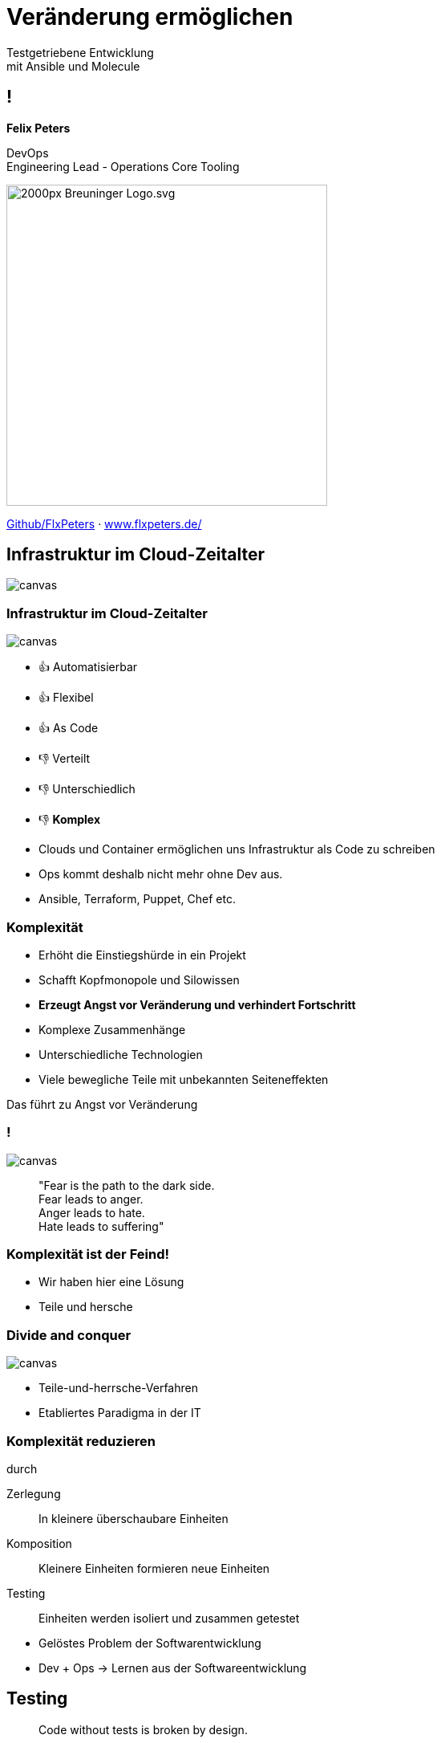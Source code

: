 = Veränderung ermöglichen
:revealjs_theme: white
:revealjs_hash: true
:revealjs_history: true
:source-highlighter: highlightjs
:revealjs_width: "90%"
:customcss: custom.css

Testgetriebene Entwicklung + 
mit Ansible und Molecule

== !

*Felix Peters*

DevOps +
Engineering Lead - Operations Core Tooling 


image::https://upload.wikimedia.org/wikipedia/commons/thumb/f/fa/Breuninger-Logo.svg/2000px-Breuninger-Logo.svg.png[width=400px]

https://github.com/FlxPeters[Github/FlxPeters] · https://www.flxpeters.de/[www.flxpeters.de/]

[.boxed]
== Infrastruktur im Cloud-Zeitalter

image::img/ref-arch-full.png[canvas,size=contain]

[role="columns blured"]
=== Infrastruktur im Cloud-Zeitalter

image::img/ref-arch-full.png[canvas,size=contain]

[.column]
--
* 👍 Automatisierbar +
* 👍 Flexibel +
* 👍 As Code
--

[.column]
--
* 👎 Verteilt +
* 👎 Unterschiedlich +
* 👎 *Komplex*
--

[.notes]
--
* Clouds und Container ermöglichen uns Infrastruktur als Code zu schreiben
* Ops kommt deshalb nicht mehr ohne Dev aus. 
* Ansible, Terraform, Puppet, Chef etc. 
--


=== Komplexität

[%step]
* Erhöht die Einstiegshürde in ein Projekt
* Schafft Kopfmonopole und Silowissen
* *Erzeugt Angst vor Veränderung und verhindert Fortschritt*


[.notes]
--
* Komplexe Zusammenhänge
* Unterschiedliche Technologien
* Viele bewegliche Teile mit unbekannten Seiteneffekten

Das führt zu Angst vor Veränderung
--

=== !

image::https://media3.giphy.com/media/33iqmp5ATXT5m/giphy.gif[canvas]

> "Fear is the path to the dark side. +
 Fear leads to anger. +
 Anger leads to hate. +
 Hate leads to suffering"

=== Komplexität ist der Feind!

[.notes]
--
* Wir haben hier eine Lösung
* Teile und hersche
--


[.boxed]
=== Divide and conquer

image::https://i.pinimg.com/originals/7d/97/f2/7d97f2f27b6667022cd4ef0daf4de1ac.jpg[canvas,size=contain]

[.notes]
--
* Teile-und-herrsche-Verfahren
* Etabliertes Paradigma in der IT
--

=== Komplexität reduzieren 

durch

Zerlegung:: In kleinere überschaubare Einheiten
Komposition:: Kleinere Einheiten formieren neue Einheiten
Testing:: Einheiten werden isoliert und zusammen getestet

[.notes]
--
* Gelöstes Problem der Softwarentwicklung
* Dev + Ops -> Lernen aus der Softwareentwicklung
--

== Testing

> Code without tests is broken by design.

[.notes]
--
* Standard in der Softwareentwicklung
--

=== Tests

[%step]
* beweisen die Funktion und Korrektheit von Code
* verbessern Code-Qualität und Struktur
* formulieren die Aufgabe und Zweck von Code
* ermöglichen das Verändern von Code
* *Tests geben Sicherheit*

=== Testpyramide

image::img/test_pyramid.png[]

== !

image::img/Ansible_logo.svg.png[height=500px]

=== Ansible

Modulares Open-Source Automatisierungs-Werkzeug +
für Linux, Windows, Cloud und Netzwerk

https://www.ansible.com/[ansible.com]

[%step]
* Deklarativer Infrastruktur Code
* Agentless (SSH, Winrm, Napalm, Docker, etc.)
* Red Hat Produkt (seit 2014)

=== Beispiel - Linux

``` YAML
- name: Setup a Linux user
  hosts: all
  tasks:
    - name: Ensure group "admin" exists
      group:
        name: admin
        state: present

    - name: Add the user 'johnd' with a specific uid and a primary group of 'admin'
      user:
        name: johnd
        comment: John Doe
        uid: 1042
        group: admin

```

=== Beispiel - AWS

``` YAML

- name: Setup a AWS EC2 instance
  hosts: all
  tasks:
    - name: Create a EC2 instance
      ec2_instance:
        name: "public-compute-instance"
        key_name: "prod-ssh-key"
        vpc_subnet_id: subnet-42
        instance_type: c5.large
        security_group: default
        network:
            assign_public_ip: true
        image_id: ami-123456

``` 

=== !

image::https://www.rackspace.com/sites/default/files/article-images/blog_254.jpg[canvas, size=auto]

=== !

Auch das wird schnell unübersichtlich. Deshalb:

* Zerlegen in wiederverwendbare Teilaspekte
* Einzelteile testen
* Integration der Einzelteile testen

== !

image::img/molecule.png[height=500px]

=== Molecule

Modulares Framework zum Testen von Ansible Rollen und Playbooks

https://molecule.readthedocs.io/[molecule.io]

[%step]
* Basiert auf Ansible 
* Standard *Workflow* zum Testen von Ansible Code
* *Szenarien* (z.B. für verschiedene Konfigurationen)
* *Plattformen* (z.B. Support für mehrere OS-Distros)


[.columns]
=== Molecule - Toolset

[.column]
--
*Driver*

* *Docker*
* Podman
* Delegate
* _Vagrant_
* _Cloud_
--

[.column]
--
*Provisioner*

* *Ansible*
--

[.column]
--
*Verifier*

* Ansible
* *Testinfra*
* _Inspec_
--

[.column]
--
*Linter*

* *Ansiblelint*
* Yamllint
--

=== Ansiblelint

Prüft Ansible code auf Best Practices, Code Style und  +
Verhalten die verbessert werden können


```
$ ansible-lint examples/example.yml

[301] Commands should not change things if nothing needs doing
examples/example.yml:9
Task/Handler: unset variable

[206] Variables should have spaces before and after: {{ var_name }}
examples/example.yml:10
    action: command echo {{thisvariable}} is not set in this playbook

```

https://github.com/ansible/ansible-lint[github.com/ansible/ansible-lint]

=== Testinfra

Python Framework zum Testen von Infrastruktur und Server. +
Nutzt als Basis das Pytest Framework. +
Inspiriert von Serverspec. 

``` Python
def test_nginx_is_installed(host):
    nginx = host.package("nginx")
    assert nginx.is_installed
    assert nginx.version.startswith("1.2")

def test_nginx_running_and_enabled(host):
    nginx = host.service("nginx")
    assert nginx.is_running
    assert nginx.is_enabled
```

https://testinfra.readthedocs.io/en/latest/[testinfra.readthedocs.io]

=== Workflow

image::img/molecule_workflow.svg[width=100%]

[.notes]
--
Install dependencies via Ansible Galaxy
Lint the Ansible role code
Prepare: Start one ore more test instances using a driver and apply prepare steps
Converge: Apply the role via an Ansible playbook
Run the playbook again to ensure idempotence
Verify: Run one or more verifiers
Cleanup
--

== Demo

*Ziel:* Testgetriebene Entwicklung eines Ansible Playbooks:

1. Nutzt eine Rolle zum erstellen von Nutzern auf Centos
2. Erstellt ein Verzeichnis und einen Nutzer
3. Legt eine Datei nur für diesen Nutzer ab

== Zusammenfassung

[%step]
* Testen gibt *Sicherheit* und verbessert den Code
* Testen schafft *Verständnis* für die Ziele des Codes
* Sicherheit und Verständnis ermöglichen *Veränderung* 


[.boxed]
== We are hiring

image::https://www.e-breuninger.de/typo3conf/ext/site_career/Resources/Public/Assets/Img/header/Breunibaer_Header_3.jpg[canvas,size=contain]

https://team.breuninger.de[team.breuninger.de]

[%notitle]
== Bonus Slides

https://github.com/gruntwork-io/terratest[Terratest]:: Testgetriebene Entwicklung für Packer, Terraform, Docker
https://kitchen.ci/[Kitchen-CI]:: Testgetriebene Entwicklung für Checf
https://learning.oreilly.com/library/view/the-phoenix-project/9781457191350/[The Phoenix Project]:: A Novel about IT, DevOps, and Helping Your Business Win